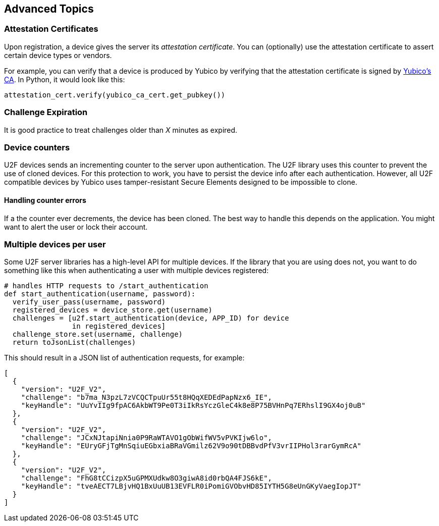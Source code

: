 == Advanced Topics

=== Attestation Certificates
Upon registration, a device gives the server its _attestation certificate_.
You can (optionally) use the attestation certificate to assert certain device types or vendors.

For example, you can verify that a device is produced by Yubico by verifying that the
attestation certificate is signed by
link:https://developers.yubico.com/u2f/yubico-u2f-ca-certs.txt[Yubico's CA]. In Python,
it would look like this:

[source, python]
----
attestation_cert.verify(yubico_ca_cert.get_pubkey())
----

=== Challenge Expiration
It is good practice to treat challenges older than _X_ minutes as expired.

=== Device counters
U2F devices sends an incrementing counter to the server upon authentication.
The U2F library uses this counter to prevent the use of cloned devices.
For this protection to work, you have to persist the device info after each authentication.
However, all U2F compatible devices by Yubico uses tamper-resistant Secure Elements designed
to be impossible to clone.

==== Handling counter errors ====
If a the counter ever decrements, the device has been cloned. The best way to handle
this depends on the application. You might want to alert the user or lock their account.


=== Multiple devices per user
Some U2F server libraries has a high-level API for multiple devices. If the library that
you are using does not, you want to do something like this when authenticating a user with
multiple devices registered:

[source, python]
----
# handles HTTP requests to /start_authentication
def start_authentication(username, password):
  verify_user_pass(username, password)
  registered_devices = device_store.get(username)
  challenges = [u2f.start_authentication(device, APP_ID) for device
                in registered_devices]
  challenge_store.set(username, challenge)
  return toJsonList(challenges)
----

This should result in a JSON list of authentication requests, for example:

[source, json]
----
[
  {
    "version": "U2F_V2",
    "challenge": "b7ma_N3pzL7zVCQCTpuUr55t8HQqXEDEdPapNzx6_IE",
    "keyHandle": "UuYvIIg9fpAC6AkbWT9Pe0T3iIkRsYczGleC4k8e8P75BVHnPq7ERhslI9GX4oj0uB"
  },
  {
    "version": "U2F_V2",
    "challenge": "JCxNJtapiNnia0P9RaWTAVO1gObWifWV5vPVKIjw6lo",
    "keyHandle": "EUryGFjTgMnSqiuEGbxiaBRaVGmilz62V9o90tDBBvdPfV3vrIIPHol3rarGymRcA"
  },
  {
    "version": "U2F_V2",
    "challenge": "FhG8tCCizpX5uGPMXUdkw8O3giwA8id0rbQA4FJS6kE",
    "keyHandle": "tveAECT7LBjvHQ1BxUuUB13EVFLR0iPomiGVObvHD85IYTH5G8eUnGKyVaegIopJT"
  }
]
----

